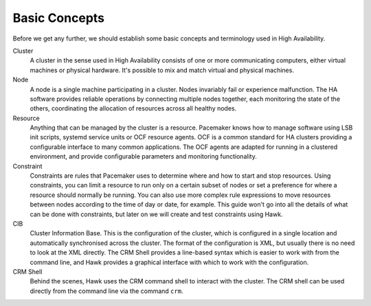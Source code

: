 Basic Concepts
==============

Before we get any further, we should establish some basic concepts and
terminology used in High Availability.

Cluster
  A cluster in the sense used in High Availability consists of one or
  more communicating computers, either virtual machines or physical
  hardware. It's possible to mix and match virtual and physical
  machines.

Node
  A node is a single machine participating in a cluster. Nodes
  invariably fail or experience malfunction. The HA software provides
  reliable operations by connecting multiple nodes together, each
  monitoring the state of the others, coordinating the allocation of
  resources across all healthy nodes.

Resource
  Anything that can be managed by the cluster is a resource. Pacemaker
  knows how to manage software using LSB init scripts, systemd service
  units or OCF resource agents. OCF is a common standard for HA
  clusters providing a configurable interface to many common
  applications. The OCF agents are adapted for running in a clustered
  environment, and provide configurable parameters and monitoring
  functionality.

Constraint
  Constraints are rules that Pacemaker uses to determine where and how
  to start and stop resources. Using constraints, you can limit a
  resource to run only on a certain subset of nodes or set a
  preference for where a resource should normally be running. You can
  also use more complex rule expressions to move resources between
  nodes according to the time of day or date, for example. This guide
  won't go into all the details of what can be done with constraints,
  but later on we will create and test constraints using Hawk.

CIB
  Cluster Information Base. This is the configuration of the cluster,
  which is configured in a single location and automatically
  synchronised across the cluster. The format of the configuration is
  XML, but usually there is no need to look at the XML directly. The
  CRM Shell provides a line-based syntax which is easier to work with
  from the command line, and Hawk provides a graphical interface with
  which to work with the configuration.

CRM Shell
  Behind the scenes, Hawk uses the CRM command shell to interact with
  the cluster. The CRM shell can be used directly from the command
  line via the command ``crm``.


